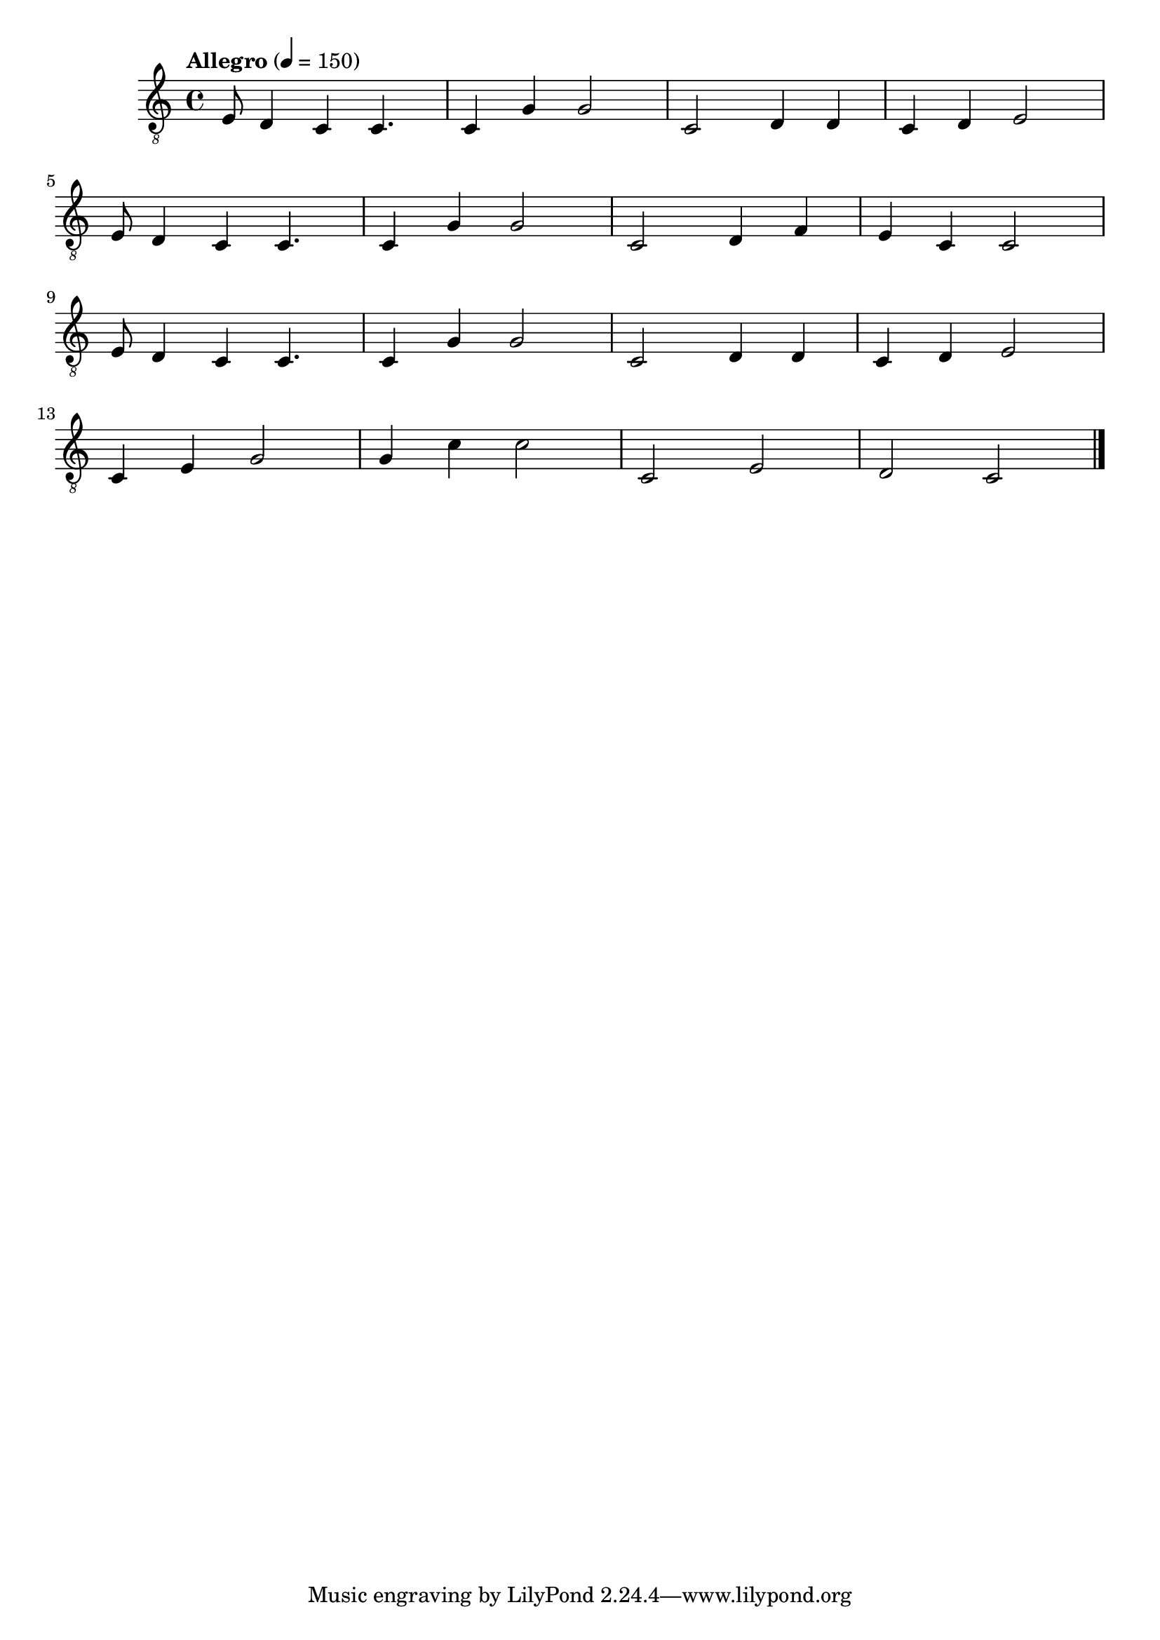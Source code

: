 \version "2.24.0"

symbols =  {
  \time 4/4
  \tempo  "Allegro" 4 = 150

  e8 d4 c4 c4.
  c4 g g2
  c2 d4 d
  c4 d e2
  \break

  e8 d4 c4 c4.
  c4 g g2
  c2 d4 f
  e4 c c2
  \break

  e8 d4 c4 c4.
  c4 g g2
  c2 d4 d
  c4 d e2
  \break

  c4 e g2
  g4 c' c'2
  c2 e
  d2 c

  \bar "|."
}

\score {
  <<
    \new Staff \with {midiInstrument = "acoustic guitar (nylon)"} {
      \clef "G_8"
      \symbols
    }
    % \new TabStaff {
    %   \tabFullNotation
    %   \symbols
    % }
  >>

  \midi { }
  \layout { }
}
